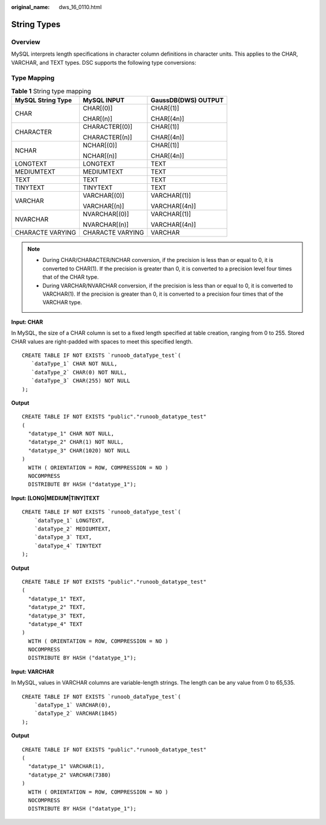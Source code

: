 :original_name: dws_16_0110.html

.. _dws_16_0110:

.. _en-us_topic_0000001813439036:

String Types
============

Overview
--------

MySQL interprets length specifications in character column definitions in character units. This applies to the CHAR, VARCHAR, and TEXT types. DSC supports the following type conversions:

Type Mapping
------------

.. table:: **Table 1** String type mapping

   +-----------------------+-----------------------+-----------------------+
   | MySQL String Type     | MySQL INPUT           | GaussDB(DWS) OUTPUT   |
   +=======================+=======================+=======================+
   | CHAR                  | CHAR[(0)]             | CHAR[(1)]             |
   |                       |                       |                       |
   |                       | CHAR[(n)]             | CHAR[(4n)]            |
   +-----------------------+-----------------------+-----------------------+
   | CHARACTER             | CHARACTER[(0)]        | CHAR[(1)]             |
   |                       |                       |                       |
   |                       | CHARACTER[(n)]        | CHAR[(4n)]            |
   +-----------------------+-----------------------+-----------------------+
   | NCHAR                 | NCHAR[(0)]            | CHAR[(1)]             |
   |                       |                       |                       |
   |                       | NCHAR[(n)]            | CHAR[(4n)]            |
   +-----------------------+-----------------------+-----------------------+
   | LONGTEXT              | LONGTEXT              | TEXT                  |
   +-----------------------+-----------------------+-----------------------+
   | MEDIUMTEXT            | MEDIUMTEXT            | TEXT                  |
   +-----------------------+-----------------------+-----------------------+
   | TEXT                  | TEXT                  | TEXT                  |
   +-----------------------+-----------------------+-----------------------+
   | TINYTEXT              | TINYTEXT              | TEXT                  |
   +-----------------------+-----------------------+-----------------------+
   | VARCHAR               | VARCHAR[(0)]          | VARCHAR[(1)]          |
   |                       |                       |                       |
   |                       | VARCHAR[(n)]          | VARCHAR[(4n)]         |
   +-----------------------+-----------------------+-----------------------+
   | NVARCHAR              | NVARCHAR[(0)]         | VARCHAR[(1)]          |
   |                       |                       |                       |
   |                       | NVARCHAR[(n)]         | VARCHAR[(4n)]         |
   +-----------------------+-----------------------+-----------------------+
   | CHARACTE VARYING      | CHARACTE VARYING      | VARCHAR               |
   +-----------------------+-----------------------+-----------------------+

.. note::

   -  During CHAR/CHARACTER/NCHAR conversion, if the precision is less than or equal to 0, it is converted to CHAR(1). If the precision is greater than 0, it is converted to a precision level four times that of the CHAR type.
   -  During VARCHAR/NVARCHAR conversion, if the precision is less than or equal to 0, it is converted to VARCHAR(1). If the precision is greater than 0, it is converted to a precision four times that of the VARCHAR type.

**Input: CHAR**

In MySQL, the size of a CHAR column is set to a fixed length specified at table creation, ranging from 0 to 255. Stored CHAR values are right-padded with spaces to meet this specified length.

::

   CREATE TABLE IF NOT EXISTS `runoob_dataType_test`(
      `dataType_1` CHAR NOT NULL,
      `dataType_2` CHAR(0) NOT NULL,
      `dataType_3` CHAR(255) NOT NULL
   );

**Output**

::

   CREATE TABLE IF NOT EXISTS "public"."runoob_datatype_test"
   (
     "datatype_1" CHAR NOT NULL,
     "datatype_2" CHAR(1) NOT NULL,
     "datatype_3" CHAR(1020) NOT NULL
   )
     WITH ( ORIENTATION = ROW, COMPRESSION = NO )
     NOCOMPRESS
     DISTRIBUTE BY HASH ("datatype_1");

**Input: [LONG|MEDIUM|TINY]TEXT**

::

   CREATE TABLE IF NOT EXISTS `runoob_dataType_test`(
       `dataType_1` LONGTEXT,
       `dataType_2` MEDIUMTEXT,
       `dataType_3` TEXT,
       `dataType_4` TINYTEXT
   );

**Output**

::

   CREATE TABLE IF NOT EXISTS "public"."runoob_datatype_test"
   (
     "datatype_1" TEXT,
     "datatype_2" TEXT,
     "datatype_3" TEXT,
     "datatype_4" TEXT
   )
     WITH ( ORIENTATION = ROW, COMPRESSION = NO )
     NOCOMPRESS
     DISTRIBUTE BY HASH ("datatype_1");

**Input: VARCHAR**

In MySQL, values in VARCHAR columns are variable-length strings. The length can be any value from 0 to 65,535.

::

   CREATE TABLE IF NOT EXISTS `runoob_dataType_test`(
       `dataType_1` VARCHAR(0),
       `dataType_2` VARCHAR(1845)
   );

**Output**

::

   CREATE TABLE IF NOT EXISTS "public"."runoob_datatype_test"
   (
     "datatype_1" VARCHAR(1),
     "datatype_2" VARCHAR(7380)
   )
     WITH ( ORIENTATION = ROW, COMPRESSION = NO )
     NOCOMPRESS
     DISTRIBUTE BY HASH ("datatype_1");
